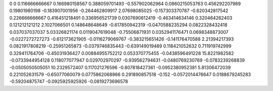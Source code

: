 0	0
0.116666666667	0.166980158567
0.388059701493	-0.557902062964
0.0860215053763	0.456292207989
0.19801980198	-0.183907001956
-0.264462809917	2.07698085025
-0.157303370787	-0.620342817542
0.226666666667	0.416451218491
0.336956521739	0.0307690612419
-0.463414634146	0.320464262403
0.121212121212	2.1027066501
0.148648648649	-0.617850942319
-0.0470588235294	0.0822328432418
0.037037037037	5.03326821174
0.0119047619048	-0.75506871931
0.0352941176471	0.0698348873007
-0.0227272727273	-0.612173621905
-0.0116279069767	-0.383215651426
-0.141176470588	2.21394217393
0.0821917808219	-0.25951265873
-0.0379746835443	-0.639149019489
0.118421052632	0.711919742999
0.329411764706	-0.45031936427
0.00884955752212	0.053370775455
-0.0438596491228	15.8221982582
-0.0733944954128	0.118077077947
0.029702970297	-0.939562794631
-0.0480769230769	-0.0783239268839
-0.0505050505051	10.2329572407
0.117021276596	-0.807818427361
-0.0952380952381	5.81306472039
0.221052631579	-0.65077060079
0.0775862068966	0.291890857518
-0.152	-0.0572014476647
0.0188679245283	-0.59204875747
-0.0925925925926	-0.0819273696578
